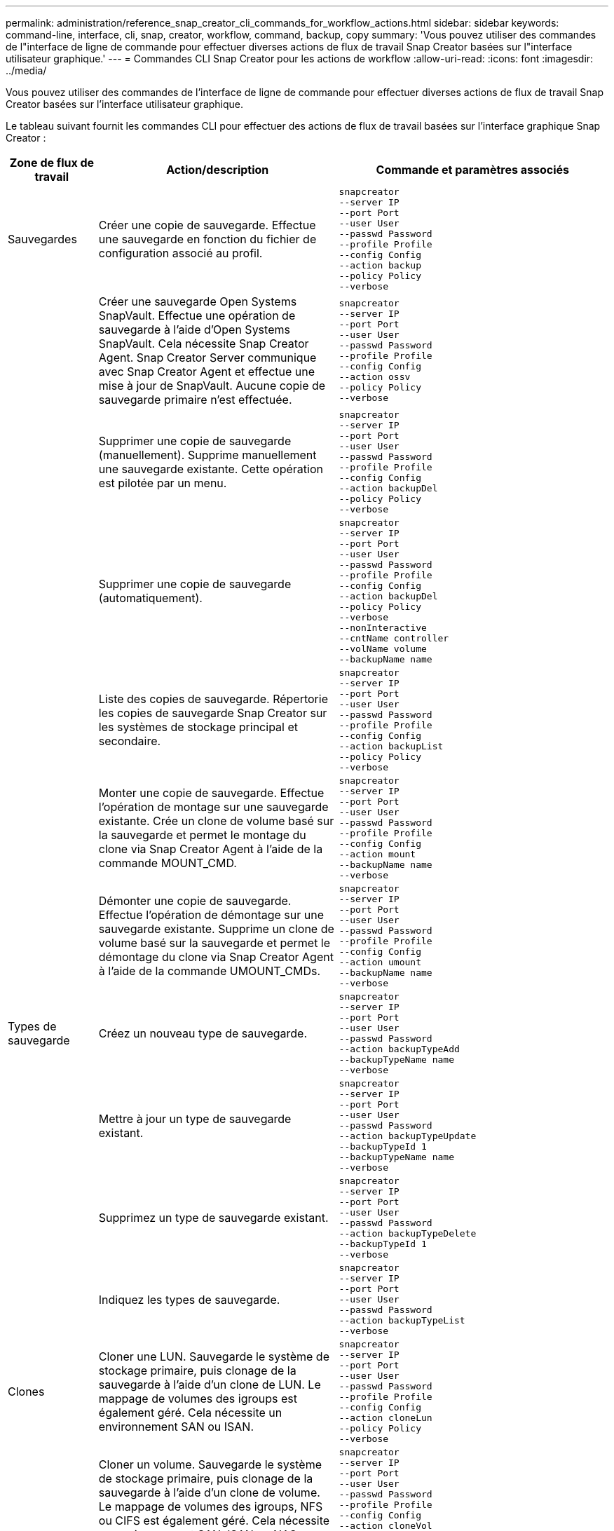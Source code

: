 ---
permalink: administration/reference_snap_creator_cli_commands_for_workflow_actions.html 
sidebar: sidebar 
keywords: command-line, interface, cli, snap, creator, workflow, command, backup, copy 
summary: 'Vous pouvez utiliser des commandes de l"interface de ligne de commande pour effectuer diverses actions de flux de travail Snap Creator basées sur l"interface utilisateur graphique.' 
---
= Commandes CLI Snap Creator pour les actions de workflow
:allow-uri-read: 
:icons: font
:imagesdir: ../media/


[role="lead"]
Vous pouvez utiliser des commandes de l'interface de ligne de commande pour effectuer diverses actions de flux de travail Snap Creator basées sur l'interface utilisateur graphique.

Le tableau suivant fournit les commandes CLI pour effectuer des actions de flux de travail basées sur l'interface graphique Snap Creator :

[cols="15,40,45"]
|===
| Zone de flux de travail | Action/description | Commande et paramètres associés 


 a| 
Sauvegardes
 a| 
Créer une copie de sauvegarde. Effectue une sauvegarde en fonction du fichier de configuration associé au profil.
 a| 
[listing]
----
snapcreator
--server IP
--port Port
--user User
--passwd Password
--profile Profile
--config Config
--action backup
--policy Policy
--verbose
----


|   a| 
Créer une sauvegarde Open Systems SnapVault. Effectue une opération de sauvegarde à l'aide d'Open Systems SnapVault. Cela nécessite Snap Creator Agent. Snap Creator Server communique avec Snap Creator Agent et effectue une mise à jour de SnapVault. Aucune copie de sauvegarde primaire n'est effectuée.
 a| 
[listing]
----
snapcreator
--server IP
--port Port
--user User
--passwd Password
--profile Profile
--config Config
--action ossv
--policy Policy
--verbose
----


|   a| 
Supprimer une copie de sauvegarde (manuellement). Supprime manuellement une sauvegarde existante. Cette opération est pilotée par un menu.
 a| 
[listing]
----
snapcreator
--server IP
--port Port
--user User
--passwd Password
--profile Profile
--config Config
--action backupDel
--policy Policy
--verbose
----


|   a| 
Supprimer une copie de sauvegarde (automatiquement).
 a| 
[listing]
----
snapcreator
--server IP
--port Port
--user User
--passwd Password
--profile Profile
--config Config
--action backupDel
--policy Policy
--verbose
--nonInteractive
--cntName controller
--volName volume
--backupName name
----


|   a| 
Liste des copies de sauvegarde. Répertorie les copies de sauvegarde Snap Creator sur les systèmes de stockage principal et secondaire.
 a| 
[listing]
----
snapcreator
--server IP
--port Port
--user User
--passwd Password
--profile Profile
--config Config
--action backupList
--policy Policy
--verbose
----


|   a| 
Monter une copie de sauvegarde. Effectue l'opération de montage sur une sauvegarde existante. Crée un clone de volume basé sur la sauvegarde et permet le montage du clone via Snap Creator Agent à l'aide de la commande MOUNT_CMD.
 a| 
[listing]
----
snapcreator
--server IP
--port Port
--user User
--passwd Password
--profile Profile
--config Config
--action mount
--backupName name
--verbose
----


|   a| 
Démonter une copie de sauvegarde. Effectue l'opération de démontage sur une sauvegarde existante. Supprime un clone de volume basé sur la sauvegarde et permet le démontage du clone via Snap Creator Agent à l'aide de la commande UMOUNT_CMDs.
 a| 
[listing]
----
snapcreator
--server IP
--port Port
--user User
--passwd Password
--profile Profile
--config Config
--action umount
--backupName name
--verbose
----


 a| 
Types de sauvegarde
 a| 
Créez un nouveau type de sauvegarde.
 a| 
[listing]
----
snapcreator
--server IP
--port Port
--user User
--passwd Password
--action backupTypeAdd
--backupTypeName name
--verbose
----


|   a| 
Mettre à jour un type de sauvegarde existant.
 a| 
[listing]
----
snapcreator
--server IP
--port Port
--user User
--passwd Password
--action backupTypeUpdate
--backupTypeId 1
--backupTypeName name
--verbose
----


|   a| 
Supprimez un type de sauvegarde existant.
 a| 
[listing]
----
snapcreator
--server IP
--port Port
--user User
--passwd Password
--action backupTypeDelete
--backupTypeId 1
--verbose
----


|   a| 
Indiquez les types de sauvegarde.
 a| 
[listing]
----
snapcreator
--server IP
--port Port
--user User
--passwd Password
--action backupTypeList
--verbose
----


 a| 
Clones
 a| 
Cloner une LUN. Sauvegarde le système de stockage primaire, puis clonage de la sauvegarde à l'aide d'un clone de LUN. Le mappage de volumes des igroups est également géré. Cela nécessite un environnement SAN ou ISAN.
 a| 
[listing]
----
snapcreator
--server IP
--port Port
--user User
--passwd Password
--profile Profile
--config Config
--action cloneLun
--policy Policy
--verbose
----


|   a| 
Cloner un volume. Sauvegarde le système de stockage primaire, puis clonage de la sauvegarde à l'aide d'un clone de volume. Le mappage de volumes des igroups, NFS ou CIFS est également géré. Cela nécessite un environnement SAN, ISAN ou NAS.
 a| 
[listing]
----
snapcreator
--server IP
--port Port
--user User
--passwd Password
--profile Profile
--config Config
--action cloneVol
--policy Policy
--verbose
----


|   a| 
Supprime un clone. Effectue une opération de suppression des clones en fonction de la règle de conservation spécifiée. Une seule copie du clone de LUN est conservée. Les clones de volumes ont une utilisation associée à la stratégie.
 a| 
[listing]
----
snapcreator
--server IP
--port Port
--user User
--passwd Password
--profile Profile
--config Config
--action cloneDel
--policy Policy
--verbose
----


|   a| 
Répertorier les clones Snap Creator. Le répertorie les clones de volume Snap Creator pour la configuration donnée.
 a| 
[listing]
----
snapcreator
--server IP
--port Port
--user User
--passwd Password
--profile Profile
--config Config
--action cloneList
--verbose
----


|   a| 
Répertorier les volumes Snap Creator. Le répertorie les volumes Snap Creator pour la configuration spécifiée sur le système de stockage principal.
 a| 
[listing]
----
snapcreator
--server IP
--port Port
--user User
--passwd Password
--profile Profile
--config Config
--action volumeList
--verbose
----


 a| 
Fichiers de configuration
 a| 
Importer une configuration.
 a| 
[listing]
----
snapcreator
--server IP
--port Port
--user User
--passwd Password
--profile Profile
--config Config
--action configImport
--importFile file_path
--verbose
----


|   a| 
Exporter une configuration.
 a| 
[listing]
----
snapcreator
--server IP
--port Port
--user User
--passwd Password
--profile Profile
--config Config
--action configExport
--exportFile file_path
--verbose
----


|   a| 
Importer un fichier de configuration global.
 a| 
[listing]
----
snapcreator
--server IP
--port Port
--user User
--passwd Password
--action globalImport
--importFile file_path
--verbose
----


|   a| 
Exporter un fichier de configuration globale.
 a| 
[listing]
----
snapcreator
--server IP
--port Port
--user User
--passwd Password
--action globalExport
--ExportFile file_path
--verbose
----


|   a| 
Supprimer un fichier de configuration globale du référentiel.
 a| 
[listing]
----
snapcreator
--server IP
--port Port
--user User
--passwd Password
--action globalDelete
--verbose
----


 a| 
 a| 
Importez un fichier de configuration global pour un profil particulier dans le référentiel.
 a| 
[listing]
----
snapcreator
--server IP
--port Port
--user User
--passwd Password
--profile Profile
--action profileglobalImport
--importFile file_path
--verbose
----


|   a| 
Exportez un fichier de configuration global pour un profil particulier depuis le référentiel.
 a| 
[listing]
----
snapcreator
--server IP
--port Port
--user User
--passwd Password
--profile Profile
--action profileglobalExport
--exportFile file_path
--verbose
----


|   a| 
Supprimer une configuration globale pour un profil particulier du référentiel.
 a| 
[listing]
----
snapcreator
--server IP
--port Port
--user User
--passwd Password
--profile Profile
--action profileglobalDelete
--verbose
----


|   a| 
Mettre à niveau d'anciens fichiers de configuration dans un profil. Ajoute des paramètres récemment introduits aux anciens fichiers de configuration. Avant d'exécuter cette commande, tous les anciens fichiers de configuration doivent être copiés dans le dossier serveur/moteur/configurations avec le dossier profil.
 a| 
[listing]
----
snapcreator
--server IP
--port port
--user userid
--passwd password
--upgradeConfigs
--profile profile_name
--verbose
----


 a| 
Emplois
 a| 
Répertorier tous les travaux et leur état.
 a| 
[listing]
----
snapcreator
--server IP
--port Port
--user User
--passwd Password
--action jobStatus
--verbose
----


 a| 
Politique
 a| 
Ajouter une nouvelle stratégie locale.
 a| 
[listing]
----
snapcreator
--server IP
--port Port
--user User
--passwd Password
--action policyAdd
--schedId 1
--backupTypeId 1
--policyType local
--policyName testPolicy
--primaryCount 7
--primaryAge 0
--verbose
----


 a| 
 a| 
Ajoutez une nouvelle règle SnapMirror.
 a| 
[listing]
----
snapcreator
--server IP
--port Port
--user User
--passwd Password
--action policyAdd
--schedId 1
--backupTypeId 1
--policyType snapmirror
--policyName testPolicy
--primaryCount 7
--primaryAge 0
--verbose
----


|   a| 
Ajoutez une nouvelle règle SnapVault.
 a| 
[listing]
----
snapcreator
--server IP
--port Port
--user User
--passwd Password
--action policyAdd
--schedId 1
--backupTypeId 1
--policyType snapvault
--policyName testPolicy
--primaryCount 7
--primaryAge 0
--secondaryCount 30
--secondaryAge 0
--verbose
----


|   a| 
Mettre à jour une règle SnapMirror.
 a| 
[listing]
----
snapcreator
--server IP
--port Port
--user User
--passwd Password
--action policyUpdate
--policyId 1
--schedId 1
--backupTypeId 1
--policyType snapmirror
--policyName testPolicy
--primaryCount 7
--primaryAge 0
--verbose
----


 a| 
 a| 
Mettre à jour une règle SnapVault.
 a| 
[listing]
----
snapcreator
--server IP
--port Port
--user User
--passwd Password
--action policyUpdate
--policyId 1
--schedId 1
--backupTypeId 1
--policyType snapvault
--policyName testPolicy
--primaryCount 7
--primaryAge 0
--secondaryCount 30
--secondaryAge 0
--verbose
----


|   a| 
Suppression d'une stratégie.
 a| 
[listing]
----
snapcreator
--server IP
--port Port
--user User
--passwd Password
--action policyDelete
--policyId 1
--verbose
----


|   a| 
Répertorier toutes les stratégies.
 a| 
[listing]
----
snapcreator
--server IP
--port Port
--user User
--passwd Password
--action policyList
--verbose
----


|   a| 
Afficher des détails supplémentaires pour une stratégie particulière.
 a| 
[listing]
----
snapcreator
--server IP
--port Port
--user User
--passwd Password
--action policyDetails
--policyId 1
--verbose
----


|   a| 
Affecter des stratégies à un profil.
 a| 
[listing]
----
snapcreator
--server IP
--port Port
--user User
--passwd Password
--profile Profile
--action policyAssignToProfile
--policies testPolicy
--verbose
----


 a| 
 a| 
Annuler l'affectation de stratégies pour un profil.
 a| 
[listing]
----
snapcreator
--server IP
--port Port
--user User
--passwd Password
--profile Profile
--action policyUnassignFromProfile
--verbose
----


|   a| 
Répertorier toutes les stratégies affectées à un profil.
 a| 
[listing]
----
snapcreator
--server IP
--port Port
--user User
--passwd Password
--profile Profile
--action policyListForProfile
--verbose
----


 a| 
Planifications de règles
 a| 
Créer un planning de règles horaire.
 a| 
[listing]
----
snapcreator
--server IP
--port Port
--user User
--passwd Password
--action policySchedAdd
--schedName HourlyBackup
--schedFreqId 2
--schedActionId 1
--schedMin minute
--schedActive true
--verbose
----


|   a| 
Créer un programme de stratégies quotidien.
 a| 
[listing]
----
snapcreator
--server IP
--port Port
--user User
--passwd Password
--action policySchedAdd
--schedName DailyBackup
--schedFreqId 3
--schedActionId 1
--schedHour hour
--schedMin minute
--schedActive true
--verbose
----


 a| 
 a| 
Créer un programme de règles hebdomadaire.
 a| 
[listing]
----
snapcreator
--server IP
--port Port
--user User
--passwd Password
--action policySchedAdd
--schedName WeeklyBackup
--schedFreqId 4
--schedActionId 1
--schedDayOfWeek day_of_week
--schedHour hour
--schedMin minute
--schedActive true
--verbose
----


|   a| 
Créer une planification de règle cron
 a| 
[listing]
----
snapcreator
--server IP
--port Port
--user User
--passwd Password
--action policySchedAdd
--schedName CronBackup
--schedFreqId 5
--schedActionId 1
--schedCron '0 0/5 14,18 * * ?'
--schedActive true
--verbose
----


|   a| 
Mettre à jour un planning de stratégie horaire.
 a| 
[listing]
----
snapcreator
--server IP
--port Port
--user User
--passwd Password
--action policySchedUpdate
--schedId 1
--schedName HourlyBackup
--schedFreqId 2
--schedActionId 1
--schedMin minute
--schedActive true
--verbose
----


 a| 
 a| 
Mettre à jour un programme de stratégies quotidien.
 a| 
[listing]
----
snapcreator
--server IP
--port Port
--user User
--passwd Password
--action policySchedUpdate
--schedId 1
--schedName DailyBackup
--schedFreqId 3
--schedActionId 1
--schedHour hour
--schedMin minute
--schedActive true
--verbose
----


|   a| 
Mettre à jour un programme de police hebdomadaire.
 a| 
[listing]
----
snapcreator
--server IP
--port Port
--user User
--passwd Password
--action policySchedUpdate
--schedId 1
--schedName WeeklyBackup
--schedFreqId 4
--schedActionId 1
--schedDayOfWeek day_of_week
--schedHour hour
--schedMin minute
--schedActive true
--verbose
----


|   a| 
Mettre à jour une planification de règle cron
 a| 
[listing]
----
snapcreator
--server IP
--port Port
--user User
--passwd Password
--action policySchedUpdate
--schedId 1
--schedName CronBackup
--schedFreqId 5
--schedActionId 1
--schedCron '0 0/5 14,18 * * ?'
--schedActive true
--verbose
----


 a| 
 a| 
Supprimer une planification de règles.
 a| 
[listing]
----
snapcreator
--server IP
--port Port
--user User
--passwd Password
--action policySchedDelete
--schedId 1
--verbose
----


|   a| 
Lister les planifications des stratégies.
 a| 
[listing]
----
snapcreator
--server IP
--port Port
--user User
--passwd Password
--action policySchedList
--verbose
----


|   a| 
Afficher des informations supplémentaires sur un programme de police.
 a| 
[listing]
----
snapcreator
--server IP
--port Port
--user User
--passwd Password
--action policySchedDetails
--schedId 1
--verbose
----


 a| 
Profils
 a| 
Créer un nouveau profil.
 a| 
[listing]
----
snapcreator
--server IP
--port Port
--user User
--passwd Password
--profile Profile
--action profileCreate
--verbose
----


|   a| 
Supprimer un profil. *Remarque :* les fichiers de configuration du profil sont également supprimés.
 a| 
[listing]
----
snapcreator
--server IP
--port Port
--user User
--passwd Password
--profile Profile
--action profileDelete
--verbose
----


 a| 
Restaurer
 a| 
Effectuez une restauration interactive. Exécute une opération de restauration de fichiers interactive ou une opération de restauration de volume interactive pour une stratégie donnée.
 a| 
[listing]
----
snapcreator
--server IP
--port Port
--user User
--passwd Password
--profile Profile
--config Config
--action restore
--policy Policy
--verbose
----


|   a| 
Effectuez une restauration de volume non interactive. Effectue une restauration de volume non interactive.
 a| 
[listing]
----
snapcreator
--server IP
--port Port
--user User
--passwd Password
--profile Profile
--config Config
--action restore
--policy Policy
--verbose
--nonInteractive
--cntName controller
--volName volume
--backupName name
----


|   a| 
Effectuez une restauration de fichier non interactive. Effectue une restauration de fichier non interactive.
 a| 
[listing]
----
snapcreator
--server IP
--port Port
--user User
--passwd Password
--profile Profile
--config Config
--action restore
--policy Policy
--verbose
--nonInteractive
--cntName controller
--volName volume
--backupName name
--fileNames file_path1,file_path2,etc.
----


 a| 
Planifications
 a| 
Créer un horaire horaire.
 a| 
[listing]
----
snapcreator
--server IP
--port Port
--user User
--passwd Password
--profile Profile
--config Config
--action schedCreate
--policy Policy
--schedName HourlyBackup
--schedFreqId 2
--schedActionId 1
--schedMin minute
--schedActive true
--schedStartDate date
--verbose
----


|   a| 
Créez un planning quotidien.
 a| 
[listing]
----
snapcreator
--server IP
--port Port
--user User
--passwd Password
--profile Profile
--config Config
--action schedCreate
--policy Policy
--schedName DailyBackup
--schedFreqId 3
--schedActionId 1
--schedHour hour
--schedMin minute
--schedActive true
--schedStartDate date
--verbose
----


|   a| 
Créer une nouvelle planification hebdomadaire.
 a| 
[listing]
----
snapcreator
--server IP
--port Port
--user User
--passwd Password
--profile Profile
--config Config
--action schedCreate
--policy Policy
--schedName WeeklyBackup
--schedFreqId 4
--schedActionId 1
--schedDayOfWeek day_of_week
--schedHour hour
--schedMin minute
--schedActive true
--schedStartDate date
--verbose
----


 a| 
 a| 
Créer une nouvelle planification cron
 a| 
[listing]
----
snapcreator
--server IP
--port Port
--user User
--passwd Password
--profile Profile
--config Config
--action schedCreate
--policy Policy
--schedName CronBackup
--schedFreqId 5
--schedActionId 1
--schedCron "0 0/5 14,18 * * ?"
--schedActive true
--schedStartDate date
--verbose
----


 a| 
| Exécuter un planning.  a| 
[listing]
----
snapcreator
--server IP
--port Port
--user User
--passwd Password
--action schedRun
--schedId 1
--verbose
----


|   a| 
Supprimer un planning.
 a| 
[listing]
----
snapcreator
--server IP
--port Port
--user User
--passwd Password
--action schedDelete
--schedId 10
--verbose
----


|   a| 
Mettre à jour un horaire.
 a| 
[listing]
----
snapcreator
--server IP
--port Port
--user User
--passwd Password
--profile Profile
--config Config
--action schedUpdate
--policy Policy
--schedName HourlyBackup
--schedFreqId 2
--schedId 1
--schedActionId 1
--schedMin minute
--schedActive true
--schedStartDate date
--verbose
----


 a| 
 a| 
Mettre à jour un planning quotidien.
 a| 
[listing]
----
snapcreator
--server IP
--port Port
--user User
--passwd Password
--profile Profile
--config Config
--action schedUpdate
--policy Policy
--schedName DailyBackup
--schedFreqId 3
--schedId 1
--schedActionId 1
--schedHour hour
--schedMin minute
--schedActive true
--schedStartDate date
--verbose
----


|   a| 
Mettre à jour un planning hebdomadaire.
 a| 
[listing]
----
snapcreator
--server IP
--port Port
--user User
--passwd Password
--profile Profile
--config Config
--action schedUpdate
--policy Policy
--schedName WeeklyBackup
--schedFreqId 4
--schedId 1
--schedActionId 1
--schedDayOfWeek day_of_week
--schedHour hour
--schedMin minute
--schedActive true
--schedStartDate date
--verbose
----


|   a| 
Mettre à jour une planification cron
 a| 
[listing]
----
snapcreator
--server IP
--port Port
--user User
--passwd Password
--profile Profile
--config Config
--action schedUpdate
--policy Policy
--schedName CronBackup
--schedFreqId 5
--schedId 1
--schedActionId 1
--schedCron "0 0/5 14,18 * * ?"
--schedActive true
--schedStartDate date
--verbose
----


 a| 
 a| 
Répertorier tous les agendas.
 a| 
[listing]
----
snapcreator
--server IP
--port Port
--user User
--passwd Password
--action schedList
--verbose
----


|   a| 
Liste des actions du planificateur prises en charge.
 a| 
[listing]
----
snapcreator
--server IP
--port Port
--user User
--passwd Password
--action schedActionList
--verbose
----


|   a| 
Liste des fréquences du planificateur prises en charge.
 a| 
[listing]
----
snapcreator
--server IP
--port Port
--user User
--passwd Password
--action schedFreqList
--verbose
----


|   a| 
Afficher des détails supplémentaires pour un ID d'horaire.
 a| 
[listing]
----
snapcreator
--server IP
--port Port
--user User
--passwd Password
--action schedDetails
--schedId 1
--verbose
----


 a| 
vidage
 a| 
Créez un fichier scdump.Dumps logs, fichiers de configuration et informations de support sur un profil particulier dans un fichier .zip appelé scdump situé sous le répertoire racine Snap Creator.
 a| 
[listing]
----
snapcreator
--server IP
--port Port
--user User
--passwd Password
-- profile Profile
--config Config
--action scdump
--policy Policy
--verbose
----


 a| 
Snap Creator Server et Agent
 a| 
Indiquez le statut de tous les agents connus du Snap Creator Server.
 a| 
[listing]
----
snapcreator
--server IP
--port Port
--user User
--passwd Password
--action agentStatus
--verbose
----


 a| 
 a| 
Envoyez une requête ping à Snap Creator Server.
 a| 
[listing]
----
snapcreator
--server IP
--port Port
--user User
--passwd Password
--action pingServer
--verbose
----


|   a| 
Envoyez une requête ping à un agent Snap Creator.
 a| 
[listing]
----
snapcreator
--server IP
--port Port
--user User
--passwd Password
--action pingAgent
--agentName host_name
--agentPort port
--verbose
----


 a| 
Archivage
 a| 
Effectuez la gestion du journal d'archivage en fonction des paramètres du fichier de configuration. Cette opération nécessite Snap Creator Agent.
 a| 
[listing]
----
snapcreator
--server IP
--port Port
--user User
--passwd Password
--profile Profile
--config Config
--action arch
--verbose
----


 a| 
Fonctionnalité de protection des données
 a| 
Configurez le jeu de données de fonctionnalité de protection des données de la console de gestion NetApp pour une configuration donnée.
 a| 
[listing]
----
snapcreator
--server IP
--port Port
--user User
--passwd Password
--profile Profile
--config Config
--action pmsetup
--verbose
----


|   a| 
Afficher l'état de protection des données de la relation SnapVault/SnapMirror d'un contrôleur. Si SnapVault ou SnapMirror n'est pas configuré, les résultats ne sont pas affichés.
 a| 
[listing]
----
snapcreator
--server IP
--port Port
--user User
--passwd Password
--profile Profile
--config Config
--action dpstatus
--verbose
----


 a| 
Mise au repos/mise au repos
 a| 
Exécutez l'opération de mise en attente pour une application donnée. Cette opération nécessite Snap Creator Agent.
 a| 
[listing]
----
snapcreator
--server IP
--port Port
--user User
--passwd Password
--profile Profile
--config Config
--action quiesce
--verbose
----


|   a| 
Exécutez l'opération de mise en attente pour une application donnée. Cette opération nécessite Snap Creator Agent.
 a| 
[listing]
----
snapcreator
--server IP
--port Port
--user User
--passwd Password
--profile Profile
--config Config
--action unquiesce
--verbose
----


 a| 
Découverte
 a| 
Effectuer la détection d'une application donnée. Cette opération nécessite Snap Creator Agent.
 a| 
[listing]
----
snapcreator
--server IP
--port Port
--user User
--passwd Password
--profile Profile
--config Config
--action discover
--verbose
----
|===